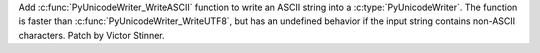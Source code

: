 Add :c:func:`PyUnicodeWriter_WriteASCII` function to write an ASCII string
into a :c:type:`PyUnicodeWriter`. The function is faster than
:c:func:`PyUnicodeWriter_WriteUTF8`, but has an undefined behavior if the
input string contains non-ASCII characters. Patch by Victor Stinner.

